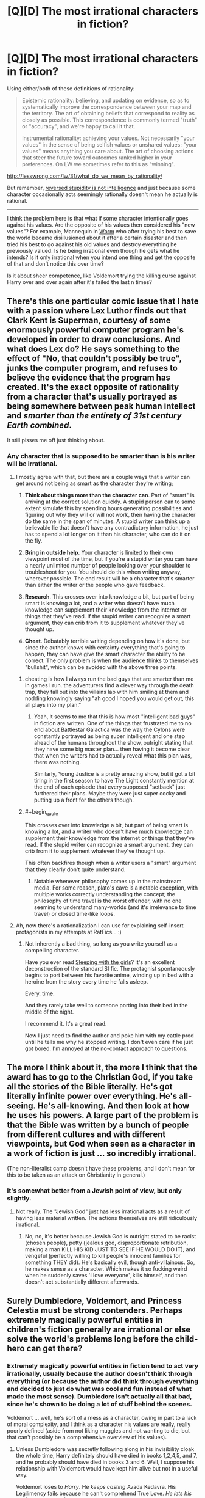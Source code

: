 #+TITLE: [Q][D] The most irrational characters in fiction?

* [Q][D] The most irrational characters in fiction?
:PROPERTIES:
:Author: 7149
:Score: 8
:DateUnix: 1401399879.0
:END:
Using either/both of these definitions of rationality:

#+begin_quote
  Epistemic rationality: believing, and updating on evidence, so as to systematically improve the correspondence between your map and the territory. The art of obtaining beliefs that correspond to reality as closely as possible. This correspondence is commonly termed "truth" or "accuracy", and we're happy to call it that.

  Instrumental rationality: achieving your values. Not necessarily "your values" in the sense of being selfish values or unshared values: "your values" means anything you care about. The art of choosing actions that steer the future toward outcomes ranked higher in your preferences. On LW we sometimes refer to this as "winning".
#+end_quote

[[http://lesswrong.com/lw/31/what_do_we_mean_by_rationality/]]

But remember, [[http://lesswrong.com/lw/lw/reversed_stupidity_is_not_intelligence/][reversed stupidity is not intelligence]] and just because some character occasionally acts seemingly rationally doesn't mean he actually is rational.

--------------

I think the problem here is that what if some character intentionally goes against his values. Are the opposite of his values then considered his "new values"? For example, Mannequin in [[http://parahumans.wordpress.com/about/][Worm]] who after trying his best to save the world became disillusioned about it after a certain disaster and then tried his best to go against his old values and destroy everything he previously valued. Is he being irrational even though he gets what he intends? Is it only irrational when you intend one thing and get the opposite of that and don't notice this over time?

Is it about sheer competence, like Voldemort trying the killing curse against Harry over and over again after it's failed the last n times?


** There's this one particular comic issue that I hate with a passion where Lex Luthor finds out that Clark Kent is Superman, courtesy of some enormously powerful computer program he's developed in order to draw conclusions. And what does Lex do? He says something to the effect of "No, that couldn't possibly be true", junks the computer program, and refuses to believe the evidence that the program has created. It's the exact opposite of rationality from a character that's usually portrayed as being somewhere between peak human intellect and /smarter than the entirety of 31st century Earth combined/.

It still pisses me off just thinking about.
:PROPERTIES:
:Author: alexanderwales
:Score: 19
:DateUnix: 1401407782.0
:END:

*** Any character that is supposed to be smarter than is his writer will be irrational.
:PROPERTIES:
:Author: Lethalmud
:Score: 11
:DateUnix: 1401408019.0
:END:

**** I mostly agree with that, but there are a couple ways that a writer can get around not being as smart as the character they're writing;

1. *Think about things more than the character can*. Part of "smart" is arriving at the correct solution quickly. A stupid person can to some extent simulate this by spending hours generating possibilities and figuring out why they will or will not work, then having the character do the same in the span of minutes. A stupid writer can think up a believable lie that doesn't have any contradictory information, he just has to spend a lot longer on it than his character, who can do it on the fly.

2. *Bring in outside help*. Your character is limited to their own viewpoint most of the time, but if you're a stupid writer you can have a nearly unlimited number of people looking over your shoulder to troubleshoot for you. You should do this when writing anyway, wherever possible. The end result will be a character that's smarter than either the writer or the people who gave feedback.

3. *Research*. This crosses over into knowledge a bit, but part of being smart is knowing a lot, and a writer who doesn't have much knowledge can supplement their knowledge from the internet or things that they've read. If the stupid writer can recognize a smart argument, they can crib from it to supplement whatever they've thought up.

4. *Cheat*. Debatably terrible writing depending on how it's done, but since the author knows with certainty everything that's going to happen, they can have give the smart character the ability to be correct. The only problem is when the audience thinks to themselves "bullshit", which can be avoided with the above three points.
:PROPERTIES:
:Author: alexanderwales
:Score: 21
:DateUnix: 1401410588.0
:END:

***** cheating is how I always run the bad guys that are smarter than me in games I run. the adventurers find a clever way through the death trap, they fall out into the villains lap with him smiling at them and nodding knowingly saying "ah good I hoped you would get out, this all plays into my plan."
:PROPERTIES:
:Author: mack2028
:Score: 2
:DateUnix: 1401844220.0
:END:

****** Yeah, it seems to me that this is how most "intelligent bad guys" in fiction are written. One of the things that frustrated me to no end about Battlestar Galactica was the way the Cylons were constantly portrayed as being super intelligent and one step ahead of the humans throughout the show, outright stating that they have some big master plan... then having it become clear that when the writers had to actually reveal what this plan was, there was nothing.

Similarly, Young Justice is a pretty amazing show, but it got a bit tiring in the first season to have The Light constantly mention at the end of each episode that every supposed "setback" just furthered their plans. Maybe they were just super cocky and putting up a front for the others though.
:PROPERTIES:
:Author: DaystarEld
:Score: 1
:DateUnix: 1402592021.0
:END:


***** #+begin_quote
  This crosses over into knowledge a bit, but part of being smart is knowing a lot, and a writer who doesn't have much knowledge can supplement their knowledge from the internet or things that they've read. If the stupid writer can recognize a smart argument, they can crib from it to supplement whatever they've thought up.
#+end_quote

This often backfires though when a writer users a "smart" argument that they clearly don't quite understand.
:PROPERTIES:
:Author: ShardPhoenix
:Score: 1
:DateUnix: 1401503095.0
:END:

****** Notable whenever philosophy comes up in the mainstream media. For some reason, plato's cave is a notable exception, with multiple works correctly understanding the concept; the philosophy of time travel is the worst offender, with no one seeming to understand many-worlds (and it's irrelevance to time travel) or closed time-like loops.
:PROPERTIES:
:Score: 1
:DateUnix: 1403051240.0
:END:


**** Ah, now there's a rationalization I can use for explaining self-insert protagonists in my attempts at RatFics... :)
:PROPERTIES:
:Author: DataPacRat
:Score: 7
:DateUnix: 1401409100.0
:END:

***** Not inherently a bad thing, so long as you write yourself as a compelling character.

Have you ever read [[https://www.fanfiction.net/s/5792734/1/Sleeping-with-the-Girls-Vol-I-Fictional-Reality][Sleeping with the girls]]? It's an excellent deconstruction of the standard SI fic. The protagnist spontaneously begins to port between his favorite anime, winding up in bed with a heroine from the story every time he falls asleep.

Every. time.

And they rarely take well to someone porting into their bed in the middle of the night.

I recommend it. It's a great read.

Now I just need to find the author and poke him with my cattle prod until he tells me why he stopped writing. I don't even care if he just got bored. I'm annoyed at the no-contact approach to questions.
:PROPERTIES:
:Author: Arizth
:Score: 1
:DateUnix: 1401416461.0
:END:


** The more I think about it, the more I think that the award has to go to the Christian God, if you take all the stories of the Bible literally. He's got literally infinite power over everything. He's all-seeing. He's all-knowing. And then look at how he uses his powers. A large part of the problem is that the Bible was written by a bunch of people from different cultures and with different viewpoints, but God when seen as a character in a work of fiction is just ... so incredibly irrational.

(The non-literalist camp doesn't have these problems, and I don't mean for this to be taken as an attack on Christianity in general.)
:PROPERTIES:
:Author: alexanderwales
:Score: 10
:DateUnix: 1401420822.0
:END:

*** It's somewhat better from a Jewish point of view, but only slightly.
:PROPERTIES:
:Score: 1
:DateUnix: 1401446395.0
:END:

**** Not really. The "Jewish God" just has less irrational acts as a result of having less material written. The actions themselves are still ridiculously irrational.
:PROPERTIES:
:Author: DaystarEld
:Score: 1
:DateUnix: 1402592607.0
:END:

***** No, no, it's better because Jewish God is outright stated to be racist (chosen people), petty (jealous god, disproportionate retribution, making a man KILL HIS KID JUST TO SEE IF HE WOULD DO IT), and vengeful (perfectly willing to kill people's innocent families for something THEY did). He's basically evil, though anti-villainous. So, he makes sense as a character. Which makes it so fucking weird when he suddenly saves 'I love everyone', kills himself, and then doesn't act substantially different afterwards.
:PROPERTIES:
:Score: 2
:DateUnix: 1403051548.0
:END:


** Surely Dumbledore, Voldemort, and Princess Celestia must be strong contenders. Perhaps extremely magically powerful entities in children's fiction generally are irrational or else solve the world's problems long before the child-hero can get there?
:PROPERTIES:
:Score: 6
:DateUnix: 1401421516.0
:END:

*** Extremely magically powerful entities in fiction tend to act very irrationally, usually because the author doesn't think through everything (or because the author did think through everything and decided to just do what was cool and fun instead of what made the most sense). Dumbledore isn't actually all that bad, since he's shown to be doing a lot of stuff behind the scenes.

Voldemort ... well, he's sort of a mess as a character, owing in part to a lack of moral complexity, and I think as a character his values are really, really poorly defined (aside from not liking muggles and not wanting to die, but that can't possibly be a comprehensive overview of his values).
:PROPERTIES:
:Author: alexanderwales
:Score: 8
:DateUnix: 1401422336.0
:END:

**** Unless Dumbledore was secretly following along in his invisibility cloak the whole time, Harry definitely should have died in books 1,2,4,5, and 7, and he probably should have died in books 3 and 6. Well, I suppose his relationship with Voldemort would have kept him alive but not in a useful way.

Voldemort loses to /Harry/. He /keeps casting/ Avada Kedavra. His Legilimency fails because he can't comprehend True Love. /He lets his snake roam around/.

Oh, Gandalf. Gandalf is not very good at his job. Yep, don't rely on old powerful wizards in fantasy stories. They are dumb.
:PROPERTIES:
:Score: 8
:DateUnix: 1401423379.0
:END:

***** For the record, I'm not endorsing this, simply explaining.

It comes with the territory. If you have a magic system that is vaguely defined, there's really too many opportunities for it to just solve every problem. This is reasonable, but doesn't make for very compelling fiction. Authors get around this by having the one wielding the magic be completely ineffective, useless to the heroes, or the magic itself be unreliable. The rules of good storytelling trump rationality.

Sanderson's First Law of Magics: An author's ability to solve conflict with magic is DIRECTLY PROPORTIONAL to how well the reader understands said magic.

For the record, Sanderson treats his magic as a science, with hard rules and the characters experimenting to find those rules out. I wouldn't go so far as to call his fantasy stories truly rational, but they're certainly a step above Lord of the Rings or Harry Potter.

I just realized I went way off topic. Oh, well.
:PROPERTIES:
:Score: 8
:DateUnix: 1401450063.0
:END:


***** I'd argue that Gandalf is exceptionally good at his job, actually. However, the actual nature of his job is not what it appears to be.

What he accomplishes is collecting remaining artifacts of the Age, putting them together in a last great battle, and having what doesn't fall leave. He is cleaning up the world and ending the Age in a last great battle, giving thematic closure and giving a clean ending to the Third Age.

If you see the world as a reflection of the music that created it, this is the crescendo that ends the Third Age and gives way to the Fourth. The dissonant refrain made by Melkor is brought to a conclusion as his last servant Sauron gathers his forces for the last time and is utterly destroyed. The Rings that he forged are destroyed or moved out of the world, the Elves that opposed him leave the world, the last of the Balors that once served Melkor is dragged out of hiding and destroyed...
:PROPERTIES:
:Author: obviousdisposable
:Score: 4
:DateUnix: 1401922310.0
:END:


***** You know, I'm probably looking at the series with rose-tinted glasses. (I also sort of buy into the theory that Dumbledore knew that Harry would have to die and that's the reason for some of his carelessness.)
:PROPERTIES:
:Author: alexanderwales
:Score: 2
:DateUnix: 1401424969.0
:END:


*** I would have to argue that Dumbledore orchestrated his schemes effectively, considering he didn't trust himself with power. Celestia comes across as quite a competent ruler if you accept that the writers peg her with the Idiot Ball twice a year.

Voldemort's an utter moron, though.
:PROPERTIES:
:Score: 3
:DateUnix: 1401446603.0
:END:
